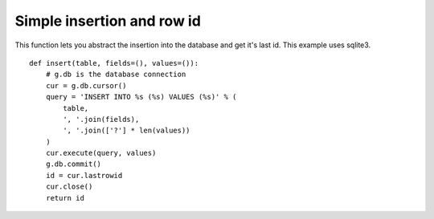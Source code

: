 Simple insertion and row id
===========================

This function lets you abstract the insertion into the database and
get it's last id. This example uses sqlite3.


::

    def insert(table, fields=(), values=()):
        # g.db is the database connection
        cur = g.db.cursor()
        query = 'INSERT INTO %s (%s) VALUES (%s)' % (
            table,
            ', '.join(fields),
            ', '.join(['?'] * len(values))
        )
        cur.execute(query, values)
        g.db.commit()
        id = cur.lastrowid
        cur.close()
        return id

